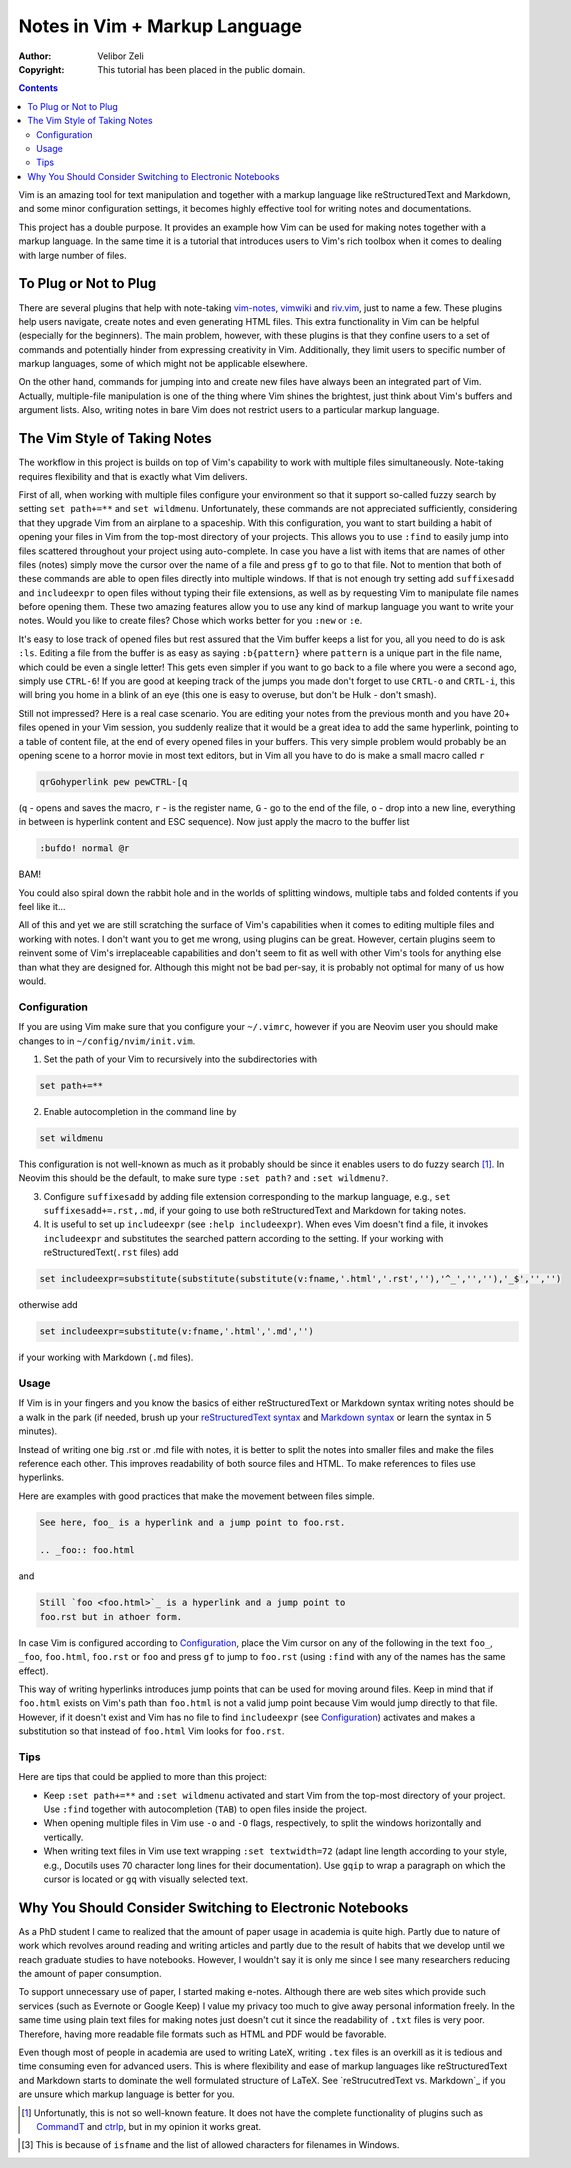 ==============================
Notes in Vim + Markup Language
==============================

:Author: Velibor Zeli
:Copyright: This tutorial has been placed in the public domain.


.. contents::


Vim is an amazing tool for text manipulation and together with a markup
language like reStructuredText and Markdown, and some minor
configuration settings, it becomes highly effective tool for writing
notes and documentations.

This project has a double purpose. It provides an example how Vim can be
used for making notes together with a markup language. In the same time
it is a tutorial that introduces users to Vim's rich toolbox when it
comes to dealing with large number of files.


To Plug or Not to Plug
======================

There are several plugins that help with note-taking vim-notes_,
vimwiki_ and riv.vim_, just to name a few. These plugins help users
navigate, create notes and even generating HTML files. This extra
functionality in Vim can be helpful (especially for the beginners). The
main problem, however, with these plugins is that they confine users to
a set of commands and potentially hinder from expressing creativity in
Vim. Additionally, they limit users to specific number of markup
languages, some of which might not be applicable elsewhere.

On the other hand, commands for jumping into and create new files have
always been an integrated part of Vim. Actually, multiple-file
manipulation is one of the thing where Vim shines the brightest, just
think about Vim's buffers and argument lists. Also, writing notes in
bare Vim does not restrict users to a particular markup language.

.. _vim-notes: https://github.com/xolox/vim-notes
.. _vimwiki: https://github.com/vimwiki/vimwiki
.. _riv.vim: https://github.com/gu-fan/riv.vim


The Vim Style of Taking Notes
=============================

The workflow in this project is builds on top of Vim's capability to
work with multiple files simultaneously. Note-taking requires
flexibility and that is exactly what Vim delivers.

First of all, when working with multiple files configure your
environment so that it support so-called fuzzy search by setting ``set
path+=**`` and ``set wildmenu``. Unfortunately, these commands are not
appreciated sufficiently, considering that they upgrade Vim from an
airplane to a spaceship. With this configuration, you want to start
building a habit of opening your files in Vim from the top-most
directory of your projects. This allows you to use ``:find`` to easily
jump into files scattered throughout your project using auto-complete.
In case you have a list with items that are names of other files (notes)
simply move the cursor over the name of a file and press ``gf`` to go to
that file. Not to mention that both of these commands are able to open
files directly into multiple windows.  If that is not enough try setting
add ``suffixesadd`` and ``includeexpr`` to open files without typing
their file extensions, as well as by requesting Vim to manipulate file
names before opening them. These two amazing features allow you to use
any kind of markup language you want to write your notes. Would you like
to create files? Chose which works better for you ``:new`` or ``:e``.

It's easy to lose track of opened files but rest assured that the Vim
buffer keeps a list for you, all you need to do is ask ``:ls``.  Editing
a file from the buffer is as easy as saying ``:b{pattern}`` where
``pattern`` is a unique part in the file name, which could be even a
single letter! This gets even simpler if you want to go back to a file
where you were a second ago, simply use ``CTRL-6``!  If you are good at
keeping track of the jumps you made don't forget to use ``CRTL-o`` and
``CRTL-i``, this will bring you home in a blink of an eye (this one is
easy to overuse, but don't be Hulk - don't smash).

Still not impressed? Here is a real case scenario. You are editing your
notes from the previous month and you have 20+ files opened in your Vim
session, you suddenly realize that it would be a great idea to add the
same hyperlink, pointing to a table of content file, at the end of every
opened files in your buffers. This very simple problem would probably be
an opening scene to a horror movie in most text editors, but in Vim all you
have to do is make a small macro called ``r``

.. code:: vim

  qrGohyperlink pew pewCTRL-[q

(``q`` - opens and saves the macro, ``r`` - is the register name, ``G``
\- go to the end of the file, ``o`` - drop into a new line,
everything in between is hyperlink content and ESC sequence). Now just
apply the macro to the buffer list

.. code:: vim

  :bufdo! normal @r

BAM!

You could also spiral down the rabbit hole and in the worlds of
splitting windows, multiple tabs and folded contents if you feel like
it...

All of this and yet we are still scratching the surface of Vim's
capabilities when it comes to editing multiple files and working with
notes. I don't want you to get me wrong, using plugins can be great.
However, certain plugins seem to reinvent some of Vim's irreplaceable
capabilities and don't seem to fit as well with other Vim's tools for
anything else than what they are designed for. Although this might not
be bad per-say, it is probably not optimal for many of us how would.


Configuration
-------------

If you are using Vim make sure that you configure your ``~/.vimrc``,
however if you are Neovim user you should make changes to in
``~/config/nvim/init.vim``.

1. Set the path of your Vim to recursively into the subdirectories with

.. code:: vim

  set path+=**

2. Enable autocompletion in the command line by

.. code:: vim

  set wildmenu

This configuration is not well-known as much as it probably should be
since it enables users to do fuzzy search [1]_. In Neovim this should be
the default, to make sure type ``:set path?`` and ``:set wildmenu?``.

3. Configure ``suffixesadd`` by adding file extension corresponding to
   the markup language, e.g., ``set suffixesadd+=.rst,.md``, if your
   going to use both reStructuredText and Markdown for taking notes.

4. It is useful to set up ``includeexpr`` (see ``:help includeexpr``).
   When eves Vim doesn't find a file, it invokes ``includeexpr`` and
   substitutes the searched pattern according to the setting. If your
   working with reStructuredText(``.rst`` files) add

.. code:: vim

  set includeexpr=substitute(substitute(substitute(v:fname,'.html','.rst',''),'^_','',''),'_$','','')

otherwise add

.. code:: vim

  set includeexpr=substitute(v:fname,'.html','.md','')

if your working with Markdown (``.md`` files).


Usage
-----

If Vim is in your fingers and you know the basics of either
reStructuredText or Markdown syntax writing notes should be a walk in
the park (if needed, brush up your `reStructuredText syntax`_ and
`Markdown syntax`_ or learn the syntax in 5 minutes).

.. _`reStructuredText syntax`: https://docutils.readthedocs.io/en/sphinx-docs/ref/rst/restructuredtext.html#quick-syntax-overview
.. _`Markdown syntax`: https://www.markdownguide.org/basic-syntax

Instead of writing one big .rst or .md file with notes, it is better to
split the notes into smaller files and make the files reference each
other. This improves readability of both source files and HTML. To make
references to files use hyperlinks.

Here are examples with good practices that make the movement between
files simple.

.. code::

    See here, foo_ is a hyperlink and a jump point to foo.rst.

    .. _foo:: foo.html

and


.. code::

    Still `foo <foo.html>`_ is a hyperlink and a jump point to
    foo.rst but in athoer form.

In case Vim is configured according to Configuration_, place the Vim
cursor on any of the following in the text ``foo_``, ``_foo``,
``foo.html``, ``foo.rst`` or ``foo`` and press ``gf`` to jump to
``foo.rst`` (using ``:find`` with any of the names has the same effect).

This way of writing hyperlinks introduces jump points that can be used
for moving around files. Keep in mind that if ``foo.html`` exists on
Vim's path than ``foo.html`` is not a valid jump point because Vim would
jump directly to that file. However, if it doesn't exist and Vim has no
file to find ``includeexpr`` (see Configuration_) activates and makes a
substitution so that instead of ``foo.html`` Vim looks for ``foo.rst``.


Tips
----

Here are tips that could be applied to more than this project:

* Keep ``:set path+=**`` and ``:set wildmenu`` activated and start Vim
  from the top-most directory of your project. Use ``:find`` together
  with autocompletion (``TAB``) to open files inside the project.

* When opening multiple files in Vim use ``-o`` and ``-O`` flags,
  respectively, to split the windows horizontally and vertically.

* When writing text files in Vim use text wrapping ``:set textwidth=72``
  (adapt line length according to your style, e.g., Docutils uses 70
  character long lines for their documentation). Use ``gqip`` to wrap a
  paragraph on which the cursor is located or ``gq`` with visually
  selected text.


Why You Should Consider Switching to Electronic Notebooks
=========================================================

As a PhD student I came to realized that the amount of paper usage in
academia is quite high. Partly due to nature of work which revolves
around reading and writing articles and partly due to the result of
habits that we develop until we reach graduate studies to have
notebooks. However, I wouldn't say it is only me since I see many
researchers reducing the amount of paper consumption.

To support unnecessary use of paper, I started making e-notes. Although
there are web sites which provide such services (such as Evernote or
Google Keep) I value my privacy too much to give away personal
information freely. In the same time using plain text files for making
notes just doesn't cut it since the readability of ``.txt`` files is
very poor. Therefore, having more readable file formats such as HTML and
PDF would be favorable.

Even though most of people in academia are used to writing LateX,
writing ``.tex`` files is an overkill as it is tedious and time
consuming even for advanced users. This is where flexibility and ease of
markup languages like reStructuredText and Markdown starts to dominate
the well formulated structure of LaTeX. See `reStrucutredText vs.
Markdown`_ if you are unsure which markup language is better for you.


.. _`reStructuredText vs. Markdown`: https://eli.thegreenplace.net/2017/restructuredtext-vs-markdown-for-technical-documentation/ 

.. [1] Unfortunatly, this is not so well-known feature. It does not have the complete functionality of plugins such as CommandT_ and ctrlp_, but in my opinion it works great.

..  I could have went for Markdown but I chose reStrucutredText since it has more features and is, in my honest opinion, more appropriate when it comes to technical documentation (see `reStructuredText vs. Markdown`_ article).

.. [3] This is because of ``isfname`` and the list of allowed characters for filenames in Windows.

.. _CommandT: https://github.com/wincent/Command-T
.. _ctrlp: https://github.com/ctrlpvim/ctrlp.vim
